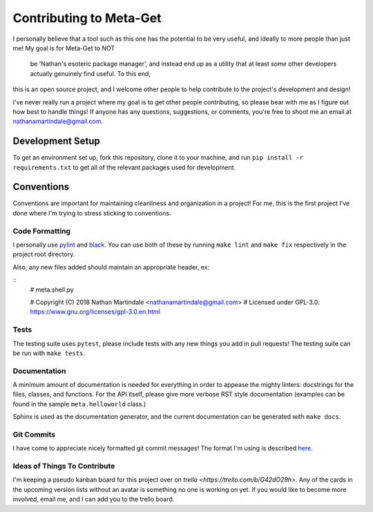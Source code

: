 ========================
Contributing to Meta-Get
========================

I personally believe that a tool such as this one has the potential to be very
useful, and ideally to more people than just me! My goal is for Meta-Get to NOT
 be 'Nathan's esoteric package manager', and instead end up as a utility that
 at least *some* other developers actually genuinely find useful. To this end,
this is an open source project, and I welcome other people to help contribute to
the project's development and design!

I've never really run a project where my goal is to get other people
contributing, so please bear with me as I figure out how best to handle things!
If anyone has any questions, suggestions, or comments, you're free to shoot me
an email at nathanamartindale@gmail.com.

Development Setup
-----------------

To get an environment set up, fork this repository, clone it to your machine,
and run ``pip install -r requirements.txt`` to get all of the relevant packages
used for development.

Conventions
-----------

Conventions are important for maintaining cleanliness and organization in a
project! For me, this is the first project I've done where I'm trying to stress
sticking to conventions.

Code Formatting
~~~~~~~~~~~~~~~

I personally use `pylint <https://www.pylint.org/>`_ and `black 
<https://github.com/ambv/black>`_. You can use both of these by running ``make
lint`` and ``make fix`` respectively in the project root directory.

Also, any new files added should maintain an appropriate header, ex:

::
    # meta.shell.py

    # Copyright (C) 2018 Nathan Martindale <nathanamartindale@gmail.com>
    # Licensed under GPL-3.0: https://www.gnu.org/licenses/gpl-3.0.en.html

Tests
~~~~~

The testing suite uses ``pytest``, please include tests with any new things you
add in pull requests! The testing suite can be run with ``make tests``.

Documentation
~~~~~~~~~~~~~

A minimum amount of documentation is needed for everything in order to appease
the mighty linters: docstrings for the files, classes, and functions. For the 
API itself, please give more verbose RST style documentation (examples can be
found in the sample ``meta.helloworld`` class.)

Sphinx is used as the documentation generator, and the current documentation can
be generated with ``make docs``.

Git Commits
~~~~~~~~~~~

I have come to appreciate nicely formatted git commit messages! The format I'm 
using is described `here <https://chris.beams.io/posts/git-commit/>`_.

Ideas of Things To Contribute
~~~~~~~~~~~~~~~~~~~~~~~~~~~~~

I'm keeping a pseudo kanban board for this project over on `trello 
<https://trello.com/b/G42dO29h>`. Any of the cards in the upcoming version 
lists without an avatar is something no one is working on yet. If you would like
to become more involved, email me, and I can add you to the trello board.
